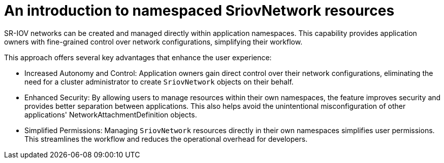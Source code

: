 // Module included in the following assemblies:
//
// * networking/hardware_networks/configuring-namespaced-sriov-resources.adoc

:_mod-docs-content-type: CONCEPT
[id="introduction-to-namespaced-sriovnetwork-resources_{context}"]
= An introduction to namespaced SriovNetwork resources

SR-IOV networks can be created and managed directly within application namespaces. This capability provides application owners with fine-grained control over network configurations, simplifying their workflow.

This approach offers several key advantages that enhance the user experience:

* Increased Autonomy and Control: Application owners gain direct control over their network configurations, eliminating the need for a cluster administrator to create `SriovNetwork` objects on their behalf.
* Enhanced Security: By allowing users to manage resources within their own namespaces, the feature improves security and provides better separation between applications. This also helps avoid the unintentional misconfiguration of other applications' NetworkAttachmentDefinition objects.
* Simplified Permissions: Managing `SriovNetwork` resources directly in their own namespaces simplifies user permissions. This streamlines the workflow and reduces the operational overhead for developers. 
